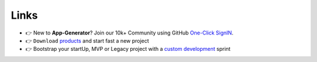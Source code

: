 Links
-----

- 👉 New to **App-Generator**? Join our 10k+ Community using GitHub `One-Click SignIN  </users/signin/>`__.
- 👉 ``Download`` `products </product/>`__ and start fast a new project 
- 👉 Bootstrap your startUp, MVP or Legacy project with a `custom development </services/custom-development/>`__  sprint
